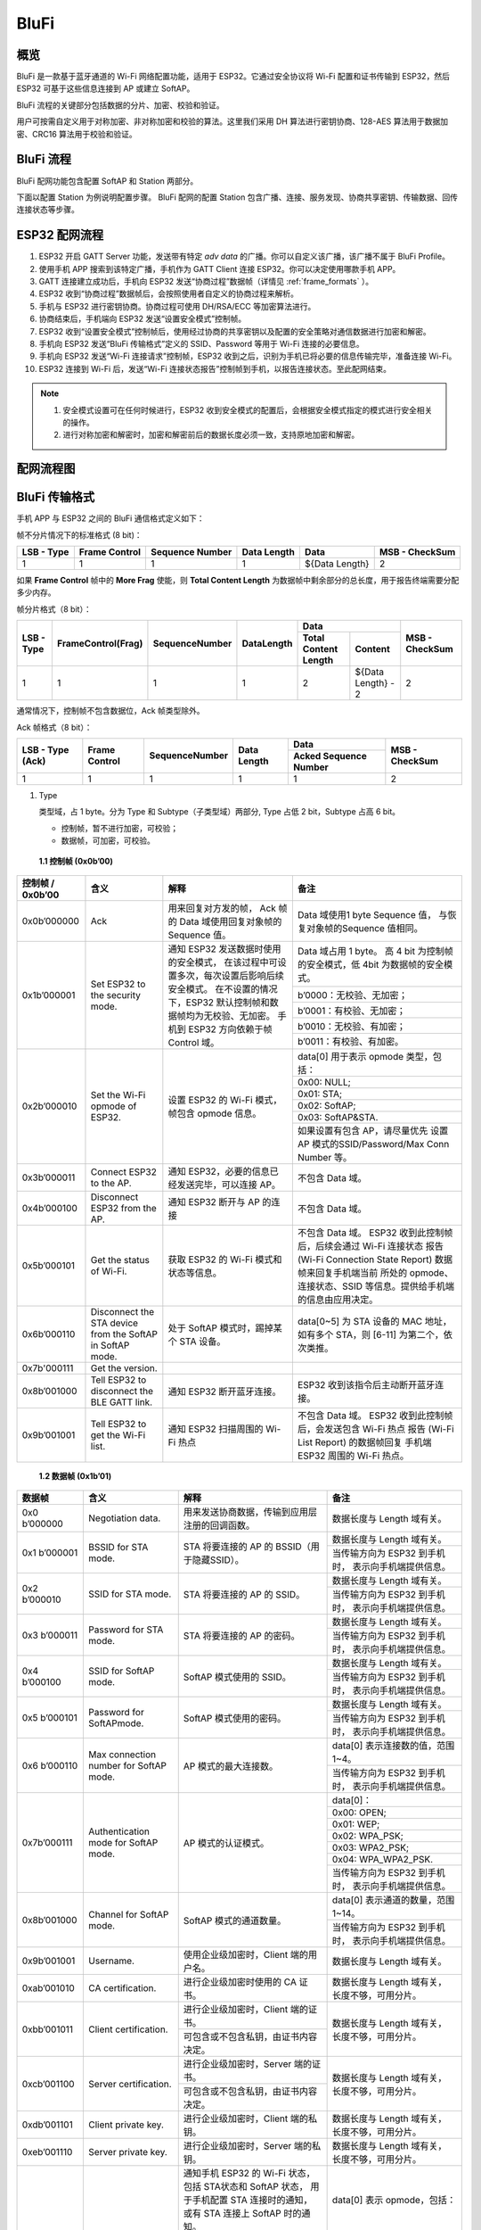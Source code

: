 BluFi
^^^^^

概览
-----
BluFi 是一款基于蓝牙通道的 Wi-Fi 网络配置功能，适用于 ESP32。它通过安全协议将 Wi-Fi 配置和证书传输到 ESP32，然后 ESP32 可基于这些信息连接到 AP 或建立 SoftAP。

BluFi 流程的关键部分包括数据的分片、加密、校验和验证。

用户可按需自定义用于对称加密、非对称加密和校验的算法。这里我们采用 DH 算法进行密钥协商、128-AES 算法用于数据加密、CRC16 算法用于校验和验证。

BluFi 流程
----------
BluFi 配网功能包含配置 SoftAP 和 Station 两部分。

下面以配置 Station 为例说明配置步骤。
BluFi 配网的配置 Station 包含广播、连接、服务发现、协商共享密钥、传输数据、回传连接状态等步骤。

ESP32 配网流程
--------------

1. ESP32 开启 GATT Server 功能，发送带有特定 *adv data* 的广播。你可以自定义该广播，该广播不属于 BluFi Profile。

2. 使用手机 APP 搜索到该特定广播，手机作为 GATT Client 连接 ESP32。你可以决定使用哪款手机 APP。

3. GATT 连接建立成功后，手机向 ESP32 发送“协商过程”数据帧（详情见 :ref:`frame_formats` ）。

4. ESP32 收到“协商过程”数据帧后，会按照使用者自定义的协商过程来解析。

5. 手机与 ESP32 进行密钥协商。协商过程可使用 DH/RSA/ECC 等加密算法进行。

6. 协商结束后，手机端向 ESP32 发送“设置安全模式”控制帧。

7. ESP32 收到“设置安全模式”控制帧后，使用经过协商的共享密钥以及配置的安全策略对通信数据进行加密和解密。

8. 手机向 ESP32 发送“BluFi 传输格式”定义的 SSID、Password 等用于 Wi-Fi 连接的必要信息。

9. 手机向 ESP32 发送“Wi-Fi 连接请求”控制帧，ESP32 收到之后，识别为手机已将必要的信息传输完毕，准备连接 Wi-Fi。

10. ESP32 连接到 Wi-Fi 后，发送“Wi-Fi 连接状态报告”控制帧到手机，以报告连接状态。至此配网结束。

.. note::

    1. 安全模式设置可在任何时候进行，ESP32 收到安全模式的配置后，会根据安全模式指定的模式进行安全相关的操作。

    2. 进行对称加密和解密时，加密和解密前后的数据长度必须一致，支持原地加密和解密。

配网流程图
-----------

.. seqdiag::
    :caption: BluFi Flow Chart
    :align: center

    seqdiag blufi {
        activation = none;
        node_width = 80;
        node_height = 60;
        edge_length = 380;
        span_height = 10;
        default_fontsize = 12; 

        Phone <- ESP32 [label="广播"];
        Phone -> ESP32 [label="建立 GATT 链接"];
        Phone <- ESP32 [label="协商密钥"];
        Phone -> ESP32 [label="协商密钥"];
        Phone -> ESP32 [label="CTRL: 设置 ESP32 手机安全模式"];
        Phone -> ESP32 [label="DATA: SSID"];
        Phone -> ESP32 [label="DATA: Password"];
        Phone -> ESP32 [label="DATA: 其他信息，如 CA 认证"];
        Phone -> ESP32 [label="CTRL: 连接到 AP"];
        Phone <- ESP32 [label="DATA: 连接状态报告"];
    }

.. _frame_formats:

BluFi 传输格式
--------------

手机 APP 与 ESP32 之间的 BluFi 通信格式定义如下：

帧不分片情况下的标准格式 (8 bit)：

+------------+---------------+-----------------+-------------+----------------+----------------+
| LSB - Type | Frame Control | Sequence Number | Data Length | Data           | MSB - CheckSum |
+============+===============+=================+=============+================+================+
| 1          | 1             | 1               | 1           | ${Data Length} | 2              |
+------------+---------------+-----------------+-------------+----------------+----------------+

如果 **Frame Control** 帧中的 **More Frag** 使能，则 **Total Content Length** 为数据帧中剩余部分的总长度，用于报告终端需要分配多少内存。

帧分片格式（8 bit）：

+------------+--------------------+----------------+------------+-------------------------------------------+----------------+
| LSB - Type | FrameControl(Frag) | SequenceNumber | DataLength | Data                                      | MSB - CheckSum |
+            +                    +                +            +----------------------+--------------------+                +
|            |                    |                |            | Total Content Length | Content            |                |
+============+====================+================+============+======================+====================+================+
| 1          | 1                  | 1              | 1          | 2                    | ${Data Length} - 2 | 2              |
+------------+--------------------+----------------+------------+----------------------+--------------------+----------------+

通常情况下，控制帧不包含数据位，Ack 帧类型除外。

Ack 帧格式（8 bit）：

+------------------+---------------+-----------------+-------------+-----------------------+----------------+
| LSB - Type (Ack) | Frame Control | SequenceNumber  | Data Length | Data                  | MSB - CheckSum |
+                  +               +                 +             +-----------------------+                +
|                  |               |                 |             | Acked Sequence Number |                |
+==================+===============+=================+=============+=======================+================+
| 1                | 1             | 1               | 1           | 1                     | 2              |
+------------------+---------------+-----------------+-------------+-----------------------+----------------+

1. Type

   类型域，占 1 byte。分为 Type 和 Subtype（子类型域）两部分, Type 占低 2 bit，Subtype 占高 6 bit。
   
   * 控制帧，暂不进行加密，可校验；
   
   * 数据帧，可加密，可校验。

 **1.1 控制帧 (0x0b’00)** 

+------------------+-----------------------------------+----------------------------------------------------------------+----------------------------------------------------------------------+
| 控制帧 / 0x0b’00 | 含义                              | 解释                                                           | 备注                                                                 |
+==================+===================================+================================================================+======================================================================+
| 0x0b’000000      | Ack                               | 用来回复对方发的帧，                                           | Data 域使用1 byte Sequence 值，                                      |
|                  |                                   | Ack 帧的 Data 域使用回复对象帧的 Sequence 值。                 | 与恢复对象帧的Sequence 值相同。                                      |
+------------------+-----------------------------------+----------------------------------------------------------------+----------------------------------------------------------------------+
| 0x1b’000001      | Set ESP32 to the security mode.   | 通知 ESP32 发送数据时使用的安全模式，                          | Data 域占用 1 byte。                                                 |
|                  |                                   | 在该过程中可设置多次，每次设置后影响后续安全模式。             | 高 4 bit 为控制帧的安全模式，低 4bit 为数据帧的安全模式。            |
+                  +                                   + 在不设置的情况下，ESP32 默认控制帧和数据帧均为无校验、无加密。 +----------------------------------------------------------------------+
|                  |                                   | 手机到 ESP32 方向依赖于帧 Control 域。                         | b’0000：无校验、无加密；                                             |
+                  +                                   +                                                                +----------------------------------------------------------------------+
|                  |                                   |                                                                | b’0001：有校验、无加密；                                             |
+                  +                                   +                                                                +----------------------------------------------------------------------+
|                  |                                   |                                                                | b’0010：无校验、有加密；                                             |
+                  +                                   +                                                                +----------------------------------------------------------------------+
|                  |                                   |                                                                | b’0011：有校验、有加密。                                             |
+------------------+-----------------------------------+----------------------------------------------------------------+----------------------------------------------------------------------+
| 0x2b’000010      | Set the Wi-Fi opmode of ESP32.    | 设置 ESP32 的 Wi-Fi 模式，帧包含 opmode 信息。                 | data[0] 用于表示 opmode 类型，包括：                                 |
+                  +                                   +                                                                +----------------------------------------------------------------------+
|                  |                                   |                                                                | 0x00: NULL;                                                          |
+                  +                                   +                                                                +----------------------------------------------------------------------+
|                  |                                   |                                                                | 0x01: STA;                                                           |
+                  +                                   +                                                                +----------------------------------------------------------------------+
|                  |                                   |                                                                | 0x02: SoftAP;                                                        |
+                  +                                   +                                                                +----------------------------------------------------------------------+
|                  |                                   |                                                                | 0x03: SoftAP&STA.                                                    |
+                  +                                   +                                                                +----------------------------------------------------------------------+
|                  |                                   |                                                                | 如果设置有包含 AP，请尽量优先                                        |
|                  |                                   |                                                                | 设置 AP 模式的SSID/Password/Max Conn Number 等。                     |
+------------------+-----------------------------------+----------------------------------------------------------------+----------------------------------------------------------------------+
| 0x3b’000011      | Connect ESP32 to the AP.          | 通知 ESP32，必要的信息已经发送完毕，可以连接 AP。              | 不包含 Data 域。                                                     |
+------------------+-----------------------------------+----------------------------------------------------------------+----------------------------------------------------------------------+
| 0x4b’000100      | Disconnect ESP32 from  the AP.    | 通知 ESP32 断开与 AP 的连接                                    | 不包含 Data 域。                                                     |
+------------------+-----------------------------------+----------------------------------------------------------------+----------------------------------------------------------------------+
| 0x5b’000101      | Get the status of Wi-Fi.          | 获取 ESP32 的 Wi-Fi 模式和状态等信息。                         | 不包含 Data 域。                                                     |
|                  |                                   |                                                                | ESP32 收到此控制帧后，后续会通过 Wi-Fi 连接状态                      |
|                  |                                   |                                                                | 报告 (Wi-Fi Connection State Report) 数据帧来回复手机端当前          |
|                  |                                   |                                                                | 所处的 opmode、连接状态、SSID 等信息。提供给手机端的信息由应用决定。 |
+------------------+-----------------------------------+----------------------------------------------------------------+----------------------------------------------------------------------+
| 0x6b’000110      | Disconnect the STA device         | 处于 SoftAP 模式时，踢掉某个 STA 设备。                        | data[0~5] 为 STA 设备的 MAC 地址，                                   |
|                  | from the SoftAP in SoftAP mode.   |                                                                | 如有多个 STA，则 [6-11] 为第二个，依次类推。                         |
+------------------+-----------------------------------+----------------------------------------------------------------+----------------------------------------------------------------------+
| 0x7b'000111      | Get the version.                  |                                                                |                                                                      |
+------------------+-----------------------------------+----------------------------------------------------------------+----------------------------------------------------------------------+
| 0x8b’001000      | Tell ESP32 to disconnect          | 通知 ESP32 断开蓝牙连接。                                      | ESP32 收到该指令后主动断开蓝牙连接。                                 |
|                  | the BLE GATT link.                |                                                                |                                                                      |
+------------------+-----------------------------------+----------------------------------------------------------------+----------------------------------------------------------------------+
| 0x9b’001001      | Tell ESP32 to get the Wi-Fi list. | 通知 ESP32 扫描周围的 Wi-Fi 热点                               | 不包含 Data 域。                                                     |
|                  |                                   |                                                                | ESP32 收到此控制帧后，会发送包含 Wi-Fi 热点                          |
|                  |                                   |                                                                | 报告 (Wi-Fi List Report) 的数据帧回复                                |
|                  |                                   |                                                                | 手机端 ESP32 周围的 Wi-Fi 热点。                                     |
+------------------+-----------------------------------+----------------------------------------------------------------+----------------------------------------------------------------------+

 **1.2 数据帧 (0x1b’01)**

+---------------+----------------------------------------+------------------------------------------------+------------------------------------------------------+
| 数据帧        | 含义                                   | 解释                                           | 备注                                                 |
+===============+========================================+================================================+======================================================+
| 0x0 b’000000  | Negotiation data.                      | 用来发送协商数据，传输到应用层注册的回调函数。 | 数据长度与 Length 域有关。                           |
+---------------+----------------------------------------+------------------------------------------------+------------------------------------------------------+
| 0x1 b’000001  | BSSID for STA mode.                    | STA 将要连接的 AP 的 BSSID（用于隐藏SSID）。   | 数据长度与 Length 域有关。                           |
+               +                                        +                                                +------------------------------------------------------+
|               |                                        |                                                | 当传输方向为 ESP32 到手机时，                        |
|               |                                        |                                                | 表示向手机端提供信息。                               |
+---------------+----------------------------------------+------------------------------------------------+------------------------------------------------------+
| 0x2 b’000010  | SSID for STA mode.                     | STA 将要连接的 AP 的 SSID。                    | 数据长度与 Length 域有关。                           |
+               +                                        +                                                +------------------------------------------------------+
|               |                                        |                                                | 当传输方向为 ESP32 到手机时，                        |
|               |                                        |                                                | 表示向手机端提供信息。                               |
+---------------+----------------------------------------+------------------------------------------------+------------------------------------------------------+
| 0x3 b’000011  | Password for STA mode.                 | STA 将要连接的 AP 的密码。                     | 数据长度与 Length 域有关。                           |
+               +                                        +                                                +------------------------------------------------------+
|               |                                        |                                                | 当传输方向为 ESP32 到手机时，                        |
|               |                                        |                                                | 表示向手机端提供信息。                               |
+---------------+----------------------------------------+------------------------------------------------+------------------------------------------------------+
| 0x4 b’000100  | SSID for SoftAP mode.                  | SoftAP 模式使用的 SSID。                       | 数据长度与 Length 域有关。                           |
+               +                                        +                                                +------------------------------------------------------+
|               |                                        |                                                | 当传输方向为 ESP32 到手机时，                        |
|               |                                        |                                                | 表示向手机端提供信息。                               |
+---------------+----------------------------------------+------------------------------------------------+------------------------------------------------------+
| 0x5 b’000101  | Password for SoftAPmode.               | SoftAP 模式使用的密码。                        | 数据长度与 Length 域有关。                           |
+               +                                        +                                                +------------------------------------------------------+
|               |                                        |                                                | 当传输方向为 ESP32 到手机时，                        |
|               |                                        |                                                | 表示向手机端提供信息。                               |
+---------------+----------------------------------------+------------------------------------------------+------------------------------------------------------+
| 0x6 b’000110  | Max connection number for SoftAP mode. | AP 模式的最大连接数。                          | data[0] 表示连接数的值，范围 1~4。                   |
+               +                                        +                                                +------------------------------------------------------+
|               |                                        |                                                | 当传输方向为 ESP32 到手机时，                        |
|               |                                        |                                                | 表示向手机端提供信息。                               |
+---------------+----------------------------------------+------------------------------------------------+------------------------------------------------------+
| 0x7b’000111   | Authentication mode for SoftAP mode.   | AP 模式的认证模式。                            | data[0]：                                            |
+               +                                        +                                                +------------------------------------------------------+
|               |                                        |                                                | 0x00: OPEN;                                          |
+               +                                        +                                                +------------------------------------------------------+
|               |                                        |                                                | 0x01: WEP;                                           |
+               +                                        +                                                +------------------------------------------------------+
|               |                                        |                                                | 0x02: WPA_PSK;                                       |
+               +                                        +                                                +------------------------------------------------------+
|               |                                        |                                                | 0x03: WPA2_PSK;                                      |
+               +                                        +                                                +------------------------------------------------------+
|               |                                        |                                                | 0x04: WPA_WPA2_PSK.                                  |
+               +                                        +                                                +------------------------------------------------------+
|               |                                        |                                                | 当传输方向为 ESP32 到手机时，                        |
|               |                                        |                                                | 表示向手机端提供信息。                               |
+---------------+----------------------------------------+------------------------------------------------+------------------------------------------------------+
| 0x8b’001000   | Channel for SoftAP mode.               | SoftAP 模式的通道数量。                        | data[0] 表示通道的数量，范围 1~14。                  |
+               +                                        +                                                +------------------------------------------------------+
|               |                                        |                                                | 当传输方向为 ESP32 到手机时，                        |
|               |                                        |                                                | 表示向手机端提供信息。                               |
+---------------+----------------------------------------+------------------------------------------------+------------------------------------------------------+
| 0x9b’001001   | Username.                              | 使用企业级加密时，Client 端的用户名。          | 数据长度与 Length 域有关。                           |
+---------------+----------------------------------------+------------------------------------------------+------------------------------------------------------+
| 0xab’001010   | CA certification.                      | 进行企业级加密时使用的 CA 证书。               | 数据长度与 Length 域有关，                           |
|               |                                        |                                                | 长度不够，可用分片。                                 |
+---------------+----------------------------------------+------------------------------------------------+------------------------------------------------------+
| 0xbb’001011   | Client certification.                  | 进行企业级加密时，Client 端的证书。            | 数据长度与 Length 域有关，                           |
+               +                                        +------------------------------------------------+ 长度不够，可用分片。                                 +
|               |                                        | 可包含或不包含私钥，由证书内容决定。           |                                                      |
+---------------+----------------------------------------+------------------------------------------------+------------------------------------------------------+
| 0xcb’001100   | Server certification.                  | 进行企业级加密时，Server 端的证书。            | 数据长度与 Length 域有关，                           |
+               +                                        +------------------------------------------------+ 长度不够，可用分片。                                 +
|               |                                        | 可包含或不包含私钥，由证书内容决定。           |                                                      |
+---------------+----------------------------------------+------------------------------------------------+------------------------------------------------------+
| 0xdb’001101   | Client private key.                    | 进行企业级加密时，Client 端的私钥。            | 数据长度与 Length 域有关，                           |
|               |                                        |                                                | 长度不够，可用分片。                                 |
+---------------+----------------------------------------+------------------------------------------------+------------------------------------------------------+
| 0xeb’001110   | Server private key.                    | 进行企业级加密时，Server 端的私钥。            | 数据长度与 Length 域有关，                           |
|               |                                        |                                                | 长度不够，可用分片。                                 |
+---------------+----------------------------------------+------------------------------------------------+------------------------------------------------------+
| 0xf b’001111  | Wi-Fi connection state report.         | 通知手机 ESP32 的 Wi-Fi 状态，                 | data[0] 表示 opmode，包括：                          |
|               |                                        | 包括 STA状态和 SoftAP 状态，                   |                                                      |
|               |                                        | 用于手机配置 STA 连接时的通知，                |                                                      |
|               |                                        | 或有 STA 连接上 SoftAP 时的通知。              |                                                      |
+               +                                        +------------------------------------------------+------------------------------------------------------+
|               |                                        | 但收到手机询问 Wi-Fi 状态时，                  | 0x00: NULL；                                         |
+               +                                        + 除了回复此帧外，还可回复其他数据帧。           +------------------------------------------------------+
|               |                                        |                                                | 0x01: STA;                                           |
+               +                                        +                                                +------------------------------------------------------+
|               |                                        |                                                | 0x02: SoftAP;                                        |
+               +                                        +                                                +------------------------------------------------------+
|               |                                        |                                                | 0x03: SoftAP&STA                                     |
+               +                                        +                                                +------------------------------------------------------+
|               |                                        |                                                | data[1]：STA 的连接状态，                            |
|               |                                        |                                                | 0x0 表示处于连接状态，                               |
|               |                                        |                                                | 其他表示处于非连接状态；                             |
+               +                                        +                                                +------------------------------------------------------+
|               |                                        |                                                | data[2]：SoftAP 的连接状态，                         |
|               |                                        |                                                | 即表示有多少 STA 已经连接。                          |
+               +                                        +                                                +------------------------------------------------------+
|               |                                        |                                                | data[3] 及以后：为按照本协议格式 SSID\BSSID 等信息。 |
+---------------+----------------------------------------+------------------------------------------------+------------------------------------------------------+
| 0x10 b’010000 | Version.                               |                                                | data[0]= great version                               |
+               +                                        +                                                +------------------------------------------------------+
|               |                                        |                                                | data[1]=sub version                                  |
+---------------+----------------------------------------+------------------------------------------------+------------------------------------------------------+
| 0x11 B’010001 | Wi-Fi list.                            | 通知手机 ESP32 周围的 Wi-Fi 热点列表。         | 数据帧数据格式为 Length + RSSI + SSID,               |
|               |                                        |                                                | 数据较长时可分片发送。                               |
+---------------+----------------------------------------+------------------------------------------------+------------------------------------------------------+
| 0x12 B’010010 | Report error.                          | 通知手机 BluFi 过程出现异常错误。              | 0x00: sequence error;                                |
+               +                                        +                                                +------------------------------------------------------+
|               |                                        |                                                | 0x01: checksum error;                                |
+               +                                        +                                                +------------------------------------------------------+
|               |                                        |                                                | 0x02: decrypt error;                                 |
+               +                                        +                                                +------------------------------------------------------+
|               |                                        |                                                | 0x03: encrypt error;                                 |
+               +                                        +                                                +------------------------------------------------------+
|               |                                        |                                                | 0x04: init security error;                           |
+               +                                        +                                                +------------------------------------------------------+
|               |                                        |                                                | 0x05: dh malloc error;                               |
+               +                                        +                                                +------------------------------------------------------+
|               |                                        |                                                | 0x06: dh param error;                                |
+               +                                        +                                                +------------------------------------------------------+
|               |                                        |                                                | 0x07: read param  error;                             |
+               +                                        +                                                +------------------------------------------------------+
|               |                                        |                                                | 0x08: make public error.                             |
+---------------+----------------------------------------+------------------------------------------------+------------------------------------------------------+
| 0x13 B’010011 | Custom data.                           | 用户发送或者接收自定义数据。                   | 数据较长时可分片发送。                               |
+---------------+----------------------------------------+------------------------------------------------+------------------------------------------------------+

2. Frame Control

   帧控制域，占 1 byte，每个 bit 表示不同含义。
   
+----------------+-------------------------------------------------------------------------+
| 位             | 含义                                                                    |
+================+=========================================================================+
| 0x01           | 表示帧是否加密。                                                        |
+                +-------------------------------------------------------------------------+
|                | 1 表示加密，0 表示未加密。                                              |
+                +-------------------------------------------------------------------------+
|                | 加密部分帧括完整的 DATA 域加密之前的明文（不帧含末尾的校验）。          |
+                +-------------------------------------------------------------------------+
|                | 控制帧暂不加密，故控制帧此位为 0。                                      |
+----------------+-------------------------------------------------------------------------+
| 0x02           | 表示帧 Data 域结尾是否帧含校验（例如 SHA1,MD5,CRC等）需要校验的数据域， |
|                | 包括 sequcne + data length + 明文 data。                                |
+                +-------------------------------------------------------------------------+
|                | 控制帧和数据帧都可以包含校验位或不包含。                                |
+----------------+-------------------------------------------------------------------------+
| 0x04           | 表示数据方向。                                                          |
+                +-------------------------------------------------------------------------+
|                | 0 表示手机发向 ESP32；                                                  |
+                +-------------------------------------------------------------------------+
|                | 1 表示 ESP32 发向手机。                                                 |
+----------------+-------------------------------------------------------------------------+
| 0x08           | 表示是否要求对方回复 ack。                                              |
+                +-------------------------------------------------------------------------+
|                | 0 表示不要求；                                                          |
+                +-------------------------------------------------------------------------+
|                | 1 表示要求回复 ack。                                                    |
+----------------+-------------------------------------------------------------------------+
| 0x10           | 表示是否有后续的数据分片。                                              |
+                +-------------------------------------------------------------------------+
|                | 0 表示此帧没有后续数据分片；                                            |
+                +-------------------------------------------------------------------------+
|                | 1 表示还有后续数据分片，用来传输较长的数据。                            |
+                +-------------------------------------------------------------------------+
|                | 如果是 Frag 帧，则告知当前 content 部分+后续 content 部分的总长度，     |
|                | 位于 Data 域的前 2 字节(即最大支持 64K 的 content 数据）。              |
+----------------+-------------------------------------------------------------------------+
| 0x10~0x80 保留 |                                                                         |
+----------------+-------------------------------------------------------------------------+

3. Sequence Control

   序列控制域。帧发送时，无论帧的类型是什么，序列 (Sequence) 都会自动加 1，用来防止重放攻击 (Replay Attack)。每次重现连接后，序列清零。
   
4. Length

   Data 域的长度，不包含 CheckSum。
   
5. Data

   不同的 Type 或 Subtype，Data 域的含义均不同。请参考上方表格。

6. CheckSum

   此域为 2 byte 的校验，用来校验『序列 + 数据长度 + 明文数据』。
   
ESP32 端的安全实现
------------------

1. 保证数据安全

   为了保证 Wi-Fi SSID 和密码的传输过程是安全的，需要使用对称加密算法（例如 AES、DES等）对报文进行加密。在使用对称加密算法之前，需要使用非对称加密算法（DH、RSA、ECC 等）协商出（或生成出）一个共享密钥。

2. 保证数据完整性

   保证数据完整性，需要加入校验算法（例如 SHA1、MD5、CRC 等）。

3. 身份安全（签名）

   某些算法如 RSA 可以保证身份安全。有些算法如 DH，本身不能保证身份安全，需要添加其他算法来签名。

4. 防止重放攻击 (Replay Attack)

   加入帧发送序列（Sequence），并且序列参与数据校验。

   在 ESP32 端的代码中，你可以决定和开发密钥协商等安全处理的流程参考上述流程图）。手机应用向 ESP32 发送协商数据，将传送给应用层处理。如果应用层不处理，可使用 BluFi 提供的 DH 加密算法来磋商密钥。应用层需向 BluFi 注册以下几个与安全相关的函数：

.. code-block:: c

   typedef void (*esp_blufi_negotiate_data_handler_t)(uint8_t *data, int len, uint8_t **output_data, int *output_len, bool *need_free);

该函数用来接收协商期间的正常数据 (normal data)，处理完成后，需要将待发送的数据使用 output_data 和 output_len 传出。
   
BluFi 会在调用完 negotiate_data_handler 后，发送 negotiate_data_handler 传出的 output_data。
   
这里的两个『*』，因为需要发出去的数据长度未知，所以需要函数自行分配 (malloc) 或者指向全局变量，通过 need_free 通知是否需要释放内存。
 
.. code-block:: c

   typedef int (* esp_blufi_encrypt_func_t)(uint8_t iv8, uint8_t *crypt_data, int cyprt_len);	
  
加密和解密的数据长度必须一致。其中 iv8 为帧的 8 bit 序列 (sequence)，可作为 iv 的某 8 bit 来使用。
  
.. code-block:: c
   
   typedef int (* esp_blufi_decrypt_func_t)(uint8_t iv8, uint8_t *crypt_data, int crypt_len);

加密和解密的数据长度必须一致。其中 iv8 为帧的 8 bit 序列 (sequence)，可作为 iv 的某 8 bit 来使用。
   
.. code-block:: c
   
   typedef uint16_t (*esp_blufi_checksum_func_t)(uint8_t iv8, uint8_t *data, int len);
   
该函数用来计算 CheckSum，返回值为 CheckSum 的值。BluFi 会使用该函数返回值与包末尾的 CheckSum 做比较。
      
GATT 相关说明
-------------

UUID
>>>>>

BluFi Service UUID： 0xFFFF，16 bit

BluFi （手机 -> ESP32） 特性：0xFF01，主要权限：可写

BluFi （ESP32 -> 手机） 特性：0xFF02，主要权限：可读可通知

.. note::

	1. 目前 Ack 机制已经在该 Profile 协议中定义，但是还没有代码实现。
	
	2. 其他部分均已实现。
